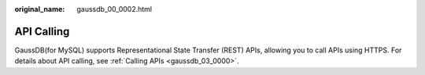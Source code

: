 :original_name: gaussdb_00_0002.html

.. _gaussdb_00_0002:

API Calling
===========

GaussDB(for MySQL) supports Representational State Transfer (REST) APIs, allowing you to call APIs using HTTPS. For details about API calling, see :ref:`Calling APIs <gaussdb_03_0000>`.

